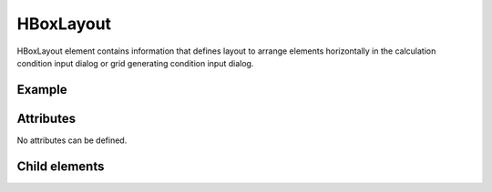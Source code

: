 HBoxLayout
============

HBoxLayout element contains information that defines layout to arrange
elements horizontally in the calculation condition input dialog or grid
generating condition input dialog.

Example
-------

.. code-block:: xml
   :caption: Example of HBoxLayout definition
   :name: ref_hboxlayout_example
   :linenos:

   <HBoxLayout>
     <Item name="stime" caption="Start Time">

       (abbr.)

     </Item>
     <Item name="etime" caption="End Time">

       (abbr.)

     </Item>
   </HBoxLayout>

Attributes
----------

No attributes can be defined.

Child elements
--------------

.. csv-table:: Child elements of HBoxLayout
   :file: hboxlayout_elements.csv
   :header-rows: 1
